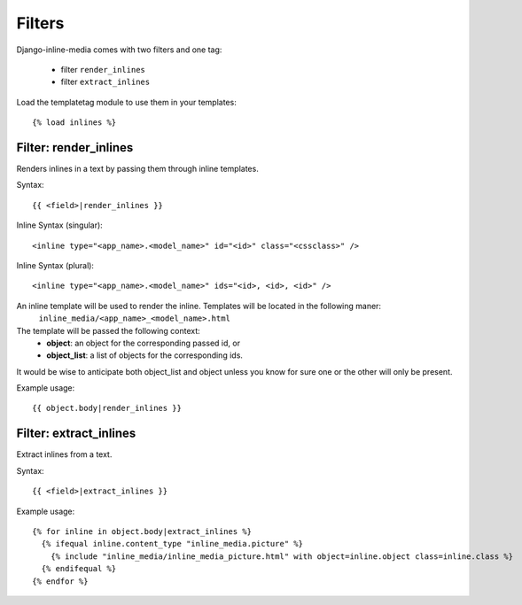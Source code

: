 .. _ref-templatetags:

.. index::
   single: Filters

=======
Filters
=======

Django-inline-media comes with two filters and one tag:

 * filter ``render_inlines``
 * filter ``extract_inlines``

Load the templatetag module to use them in your templates::

    {% load inlines %}


.. index::
   single: render_inlines
   pair: Filter; render_inlines

Filter: render_inlines
======================

Renders inlines in a text by passing them through inline templates. 

Syntax::

    {{ <field>|render_inlines }}

Inline Syntax (singular)::

    <inline type="<app_name>.<model_name>" id="<id>" class="<cssclass>" />

Inline Syntax (plural)::

    <inline type="<app_name>.<model_name>" ids="<id>, <id>, <id>" />

An inline template will be used to render the inline. Templates will be located in the following maner:
    ``inline_media/<app_name>_<model_name>.html``

The template will be passed the following context:
  * **object**: an object for the corresponding passed id,  or
  * **object_list**: a list of objects for the corresponding ids.

It would be wise to anticipate both object_list and object unless you know for sure one or the other will only be present.

Example usage::

    {{ object.body|render_inlines }}


.. index::
   single: extract_inlines
   pair: Filter; extract_inlines

Filter: extract_inlines
=======================

Extract inlines from a text.

Syntax::

    {{ <field>|extract_inlines }}

Example usage::

    {% for inline in object.body|extract_inlines %}
      {% ifequal inline.content_type "inline_media.picture" %}
        {% include "inline_media/inline_media_picture.html" with object=inline.object class=inline.class %}
      {% endifequal %}
    {% endfor %}
